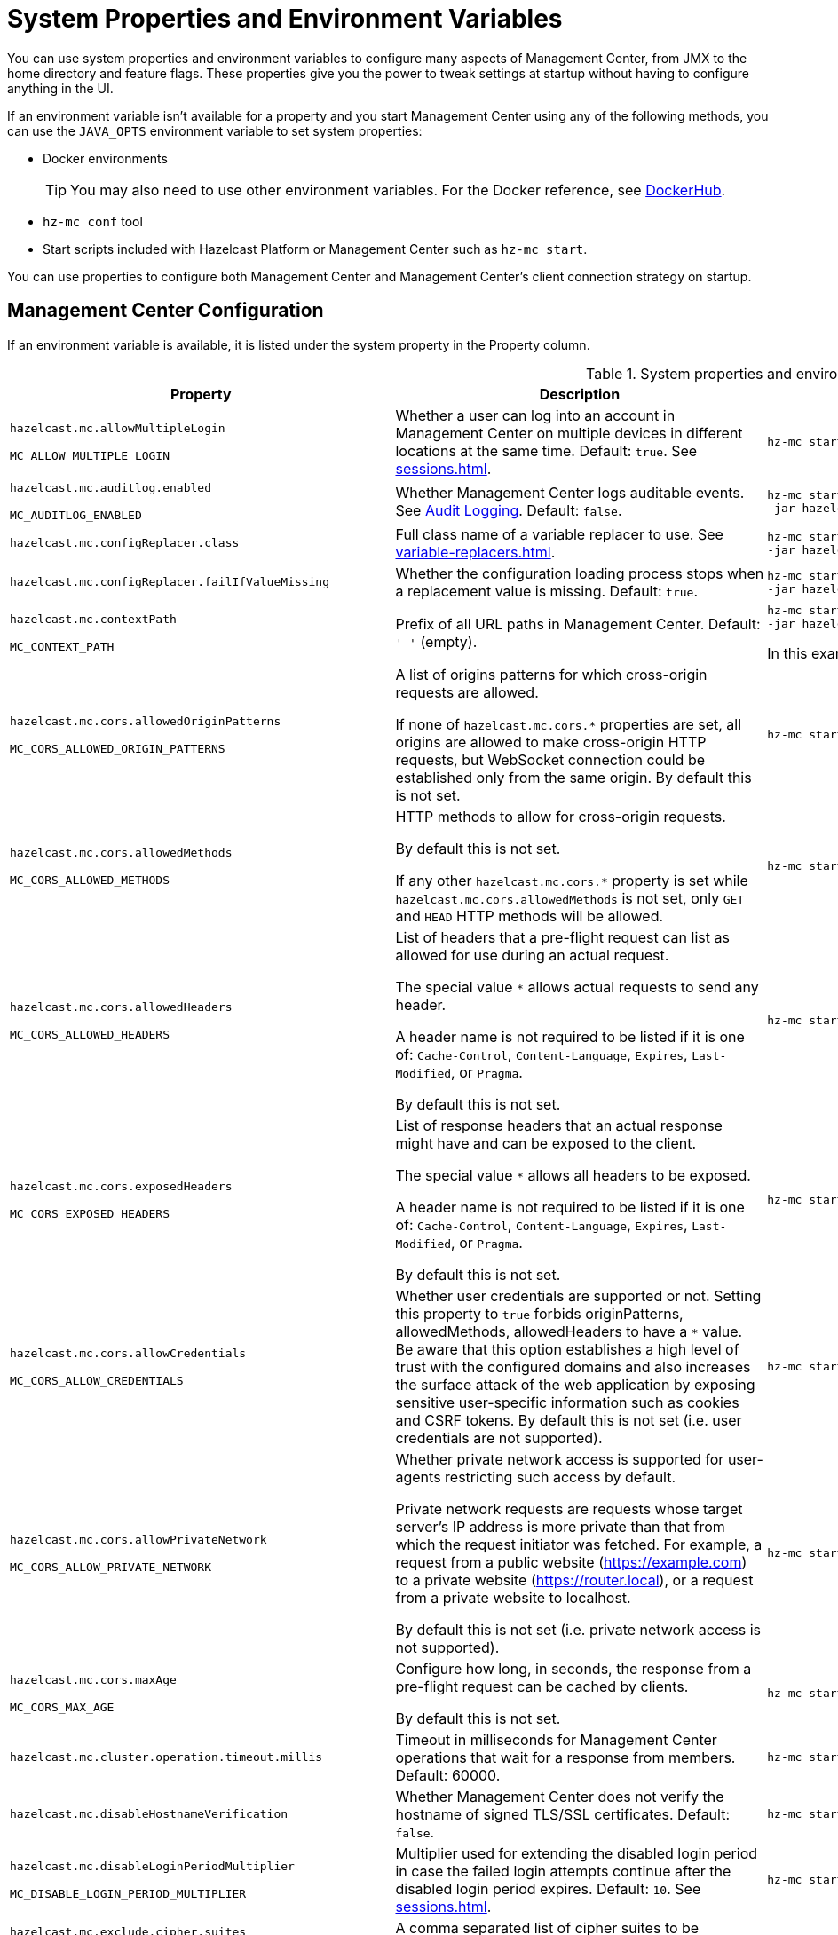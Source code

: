 = System Properties and Environment Variables
:description: You can use system properties and environment variables to configure many aspects of Management Center, from JMX to the home directory and feature flags. These properties give you the power to tweak settings at startup without having to configure anything in the UI.
:page-aliases: ROOT:configuring.adoc

{description}

If an environment variable isn't available for a property and you start Management Center using any of the following methods, you can use the `JAVA_OPTS` environment variable to set system properties:

- Docker environments
+
TIP: You may also need to use other environment variables. For the Docker reference, see link:https://hub.docker.com/r/hazelcast/management-center[DockerHub].
- `hz-mc conf` tool
- Start scripts included with Hazelcast Platform or Management Center such as `hz-mc start`.

You can use properties to configure both Management Center and Management Center's client connection strategy on startup.

== Management Center Configuration

If an environment variable is available, it is listed under the system property in the Property column.

.System properties and environment variables for Management Center
[cols="25%m,50%a,25%a"]
|===
|Property|Description|Example

|[[hazelcast-mc-allowmultiplelogin]]hazelcast.mc.allowMultipleLogin

MC_ALLOW_MULTIPLE_LOGIN
|Whether a user can log into an account in Management Center on multiple devices in different locations at the same time. Default: `true`. See xref:sessions.adoc[].
|
[source,bash,subs="attributes+"]
----
hz-mc start -Dhazelcast.mc.allowMultipleLogin=true
----

|[[hazelcast-mc-auditlog-enabled]]hazelcast.mc.auditlog.enabled

MC_AUDITLOG_ENABLED
|Whether Management Center logs auditable events. See xref:logging.adoc#audit-logging[Audit Logging]. Default: `false`.
|
[source,bash,subs="attributes+"]
----
hz-mc start -Dhazelcast.mc.auditlog.enabled=true \
-jar hazelcast-management-center-{full-version}.jar
----

|[[hazelcast-mc-configreplacer-class]]hazelcast.mc.configReplacer.class
|Full class name of a variable replacer to use. See xref:variable-replacers.adoc[].
|
[source,bash,subs="attributes+"]
----
hz-mc start -Dhazelcast.mc.configReplacer.class=com.hazelcast.webmonitor.configreplacer.EncryptionReplacer \
-jar hazelcast-management-center-{full-version}.jar
----

|[[hazelcast-mc-configreplacer-failifvaluemissingissing]]hazelcast.mc.configReplacer.failIfValueMissing
|Whether the
configuration loading process stops when a replacement value is missing. Default: `true`.
|
[source,bash,subs="attributes+"]
----
hz-mc start -Dhazelcast.mc.configReplacer.failIfValueMissing=true \
-jar hazelcast-management-center-{full-version}.jar
----

|[[hazelcast-mc-contextpath]]hazelcast.mc.contextPath

MC_CONTEXT_PATH
|Prefix of all URL paths in Management Center. Default: `' '` (empty).
|
[source,bash,subs="attributes+"]
----
hz-mc start -Dhazelcast.mc.contextPath=hazelcast-mc \
-jar hazelcast-management-center-{full-version}.jar
----

In this example, the URL for Management Center would be `\http:localhost:8080/hazelcast-mc`.

|[[hazelcast-mc-cors-allowed-origin-patterns]]hazelcast.mc.cors.allowedOriginPatterns

MC_CORS_ALLOWED_ORIGIN_PATTERNS
|A list of origins patterns for which cross-origin requests are allowed.

If none of `hazelcast.mc.cors.*` properties are set, all origins are allowed to make cross-origin HTTP requests, but WebSocket connection could be established only from the same origin.
By default this is not set.
|
[source,bash,subs="attributes+"]
----
hz-mc start -Dhazelcast.mc.cors.allowedOriginPatterns=http://domain.com:[*],https://*.domain.com:8443,http://domain.com:[8080,8090],
----
|[[hazelcast-mc-cors-allowed-methods]]hazelcast.mc.cors.allowedMethods

MC_CORS_ALLOWED_METHODS
|HTTP methods to allow for cross-origin requests.

By default this is not set.

If any other `hazelcast.mc.cors.*` property is set while `hazelcast.mc.cors.allowedMethods` is not set, only `GET` and `HEAD` HTTP methods will be allowed.
|
[source,bash,subs="attributes+"]
----
hz-mc start -Dhazelcast.mc.cors.allowedMethods=GET,HEAD,POST,DELETE
----
|[[hazelcast-mc-cors-allowed-headers]]hazelcast.mc.cors.allowedHeaders

MC_CORS_ALLOWED_HEADERS
|List of headers that a pre-flight request can list as allowed for use during an actual request.

The special value `*` allows actual requests to send any header.

A header name is not required to be listed if it is one of:
`Cache-Control`, `Content-Language`, `Expires`,
`Last-Modified`, or `Pragma`.

By default this is not set.
|
[source,bash,subs="attributes+"]
----
hz-mc start -Dhazelcast.mc.cors.allowedHeaders=*
----
|[[hazelcast-mc-cors-exposed-headers]]hazelcast.mc.cors.exposedHeaders

MC_CORS_EXPOSED_HEADERS
|List of response headers that an actual response might have and can be exposed to the client.

The special value `*` allows all headers to be exposed.

A header name is not required to be listed if it is one of:
`Cache-Control`, `Content-Language`, `Expires`,
`Last-Modified`, or `Pragma`.

By default this is not set.
|
[source,bash,subs="attributes+"]
----
hz-mc start -Dhazelcast.mc.cors.exposedHeaders=*
----
|[[hazelcast-mc-cors-allow-credentials]]hazelcast.mc.cors.allowCredentials

MC_CORS_ALLOW_CREDENTIALS
|Whether user credentials are supported or not.
Setting this property to `true` forbids originPatterns, allowedMethods, allowedHeaders to have a `*` value.
Be aware that this option establishes a high level of trust with the configured domains and also increases the surface
 attack of the web application by exposing sensitive user-specific information such as cookies and CSRF tokens.
By default this is not set (i.e. user credentials are not supported).
|
[source,bash,subs="attributes+"]
----
hz-mc start -Dhazelcast.mc.cors.allowCredentials=true
----
|[[hazelcast-mc-cors-allow-private-network]]hazelcast.mc.cors.allowPrivateNetwork

MC_CORS_ALLOW_PRIVATE_NETWORK
|Whether private network access is supported for user-agents restricting such access by default.

Private network requests are requests whose target server's IP address is more private than
 that from which the request initiator was fetched. For example, a request from a public website
 (https://example.com) to a private website (https://router.local), or a request from a private
 website to localhost.

By default this is not set (i.e. private network access is not supported).
|
[source,bash,subs="attributes+"]
----
hz-mc start -Dhazelcast.mc.cors.allowPrivateNetwork=true
----
|[[hazelcast-mc-cors-max-age]]hazelcast.mc.cors.maxAge

MC_CORS_MAX_AGE
|Configure how long, in seconds, the response from a pre-flight request can be cached by clients.

By default this is not set.
|
[source,bash,subs="attributes+"]
----
hz-mc start -Dhazelcast.mc.cors.maxAge=1600
----
|[[hazelcast-mc-cluster-operation-timeout]]hazelcast.mc.cluster.operation.timeout.millis
|Timeout in milliseconds for Management Center operations that wait for a response from members. Default: 60000.
|
[source,bash,subs="attributes+"]
----
hz-mc start -Dhazelcast.mc.cluster.operation.timeout.millis=60000
----

|[[hazelcast-mc-disablehostnameverification]]hazelcast.mc.disableHostnameVerification

|Whether Management Center does not verify the hostname of signed TLS/SSL certificates. Default: `false`.
|
[source,bash,subs="attributes+"]
----
hz-mc start -Dhazelcast.mc.disableHostnameVerification=true
----

|[[hazelcast-mc-disableloginperiodmultiplier]]hazelcast.mc.disableLoginPeriodMultiplier

MC_DISABLE_LOGIN_PERIOD_MULTIPLIER
|Multiplier used for extending
the disabled login period in case the failed login attempts continue after the disabled login
period expires. Default: `10`. See xref:sessions.adoc[].
|
[source,bash,subs="attributes+"]
----
hz-mc start -Dhazelcast.mc.disableLoginPeriodMultiplier=20
----

|[[hazelcast-mc-exclude-cipher-suites]]hazelcast.mc.exclude.cipher.suites

MC_EXCLUDE_CIPHER_SUITES
|A comma separated list of cipher suites to be excluded from the list of supported ciphers in Management Center. Wildcards are supported.
|
[source,bash,subs="attributes+"]
----
hz-mc start -Dhazelcast.mc.exclude.cipher.suites=^.*_(MD5\|SHA\|SHA1)$,^TLS_RSA_.*$,^.*_NULL_.*$
----

|[[hazelcast-mc-existingkeystore-path]]hazelcast.mc.existingKeyStore.path

MC_EXISTING_KEYSTORE_PATH
|Path to an existing keystore. You do not have to set this property if you use a Hardware Security Module (HSM).
Default: `' '` (empty).
|
[source,bash,subs="attributes+"]
----
hz-mc start -Dhazelcast.mc.existingKeyStore.path=/path/to/existing/keyStore.jceks
----

|[[hazelcast-mc-existingkeystore-pass]]hazelcast.mc.existingKeyStore.pass

MC_EXISTING_KEYSTORE_PASS
|Password for the keystore. You do not have to set this property if you use a Hardware Security Module (HSM) that provides another means to access the keystore.
Default: `' '` (empty).
|
[source,bash,subs="attributes+"]
----
hz-mc start -Dhazelcast.mc.existingKeyStore.pass=somepass
----

|[[hazelcast-mc-existingkeystore-type]]hazelcast.mc.existingKeyStore.type

MC_EXISTING_KEYSTORE_TYPE
|Type of the keystore.
Default: `JCEKS`.
|
[source,bash,subs="attributes+"]
----
hz-mc start -Dhazelcast.mc.existingKeyStore.type=JCEKS
----

|[[hazelcast-mc-existingkeystore-provider]]hazelcast.mc.existingKeyStore.provider

MC_EXISTING_KEYSTORE_PROVIDER
|Provider of the keystore. If you use a Hardware Security Module (HSM), specify the class name of your HSM’s `java.security.Provider`` implementation.
Default: System provider.
|
[source,bash,subs="attributes+"]
----
hz-mc start -Dhazelcast.mc.existingKeyStore.provider=com.yourprovider.MyProvider
----

|[[hazelcast-mc-failedattemptsbeforedisablelogin]]hazelcast.mc.failedAttemptsBeforeDisableLogin

MC_FAILED_ATTEMPTS_BEFORE_DISABLE_LOGIN
|Number of failed
login attempts that Management Center allows before disabling logins. Default: `3`. See xref:sessions.adoc[].
|
[source,bash,subs="attributes+"]
----
hz-mc start -Dhazelcast.mc.failedAttemptsBeforeDisableLogin=1
----

|[[hazelcast-mc-forcelogoutonmultiplelogin]]hazelcast.mc.forceLogoutOnMultipleLogin

MC_FORCE_LOGOUT_ON_MULTIPLE_LOGIN
|Whether Management Center forces users to log out when other users try to log into the same account. Default: `false`. See xref:sessions.adoc[].
|
[source,bash,subs="attributes+"]
----
hz-mc start -Dhazelcast.mc.forceLogoutOnMultipleLogin=true
----

|[[hazelcast-mc-forwarded-requests-enabled]]hazelcast.mc.forwarded.requests.enabled

MC_FORWARDED_REQUESTS_ENABLED
|Whether Management Center reads `X-Forwarded-*`
headers from reverse proxies. Default: `true`.
|
[source,bash,subs="attributes+"]
----
hz-mc start -Dhazelcast.mc.forwarded.requests.enabled=false
----

|[[enabling-health-check-endpoint]][[hazelcast-mc-healthcheck-enable]]hazelcast.mc.healthCheck.enable

MC_HEALTH_CHECK_ENABLED
|Whether the `/health` endpoint is enabled on port <<hazelcast-mc-http-port,`hazelcast.mc.http.port`>> + 1. Default: `false`. This endpoint is always served over HTTP, regardless of any TLS/SSL settings. This endpoint responds with `200 OK` HTTP
status code if Management Center is running.
|
[source,bash,subs="attributes+"]
----
hz-mc start -Dhazelcast.mc.healthCheck.enable=true
----

In this example, the health check would be available at `\http://localhost:8081/health`.

|[[hazelcast-mc-healthcheck-port]]hazelcast.mc.healthCheck.port

MC_HEALTH_CHECK_PORT
|The port on which the `/health` endpoint is exposed. Default: <<hazelcast-mc-http-port,`hazelcast.mc.http.port`>> + 1.
|
[source,bash,subs="attributes+"]
----
hz-mc start -Dhazelcast.mc.healthCheck.port=2000
----

|[[hazelcast-mc-home]]hazelcast.mc.home

MC_HOME
|Home directory where metrics, executed SQL queries, and configuration settings are saved. See xref:configuring.adoc[].
|
[source,bash,subs="attributes+"]
----
hz-mc start -Dhazelcast.mc.home=/home/management-center
----

|[[hazelcast-mc-hostaddress]]hazelcast.mc.hostAddress

MC_HOST_ADDRESS
|Network address that Management Center is reachable on. Default: `0.0.0.0` (all network interfaces).
|
[source,bash,subs="attributes+"]
----
hz-mc start -Dhazelcast.mc.hostAddress=127.0.1.1
----

|[[hazelcast-mc-http-port]]hazelcast.mc.http.port

MC_HTTP_PORT
|HTTP port for Management Center. Default: `8080`.
|
[source,bash,subs="attributes+"]
----
java hazelcast.mc.http.port=80
----

In this example, the URL for Management Center would be `\http:localhost:80`.

|[[hazelcast-mc-include-cipher-suites]]hazelcast.mc.include.cipher.suites

MC_INCLUDE_CIPHER_SUITES
|A comma separated list of cipher suits to be included in the list of supported ciphers in Management Center. Wildcards are supported.
|
[source,bash,subs="attributes+"]
----
hz-mc start -Dhazelcast.mc.include.cipher.suites=^SSL_.*$
----

|[[hazelcast-mc-initialdisableloginperiod]]hazelcast.mc.initialDisableLoginPeriod

MC_INITIAL_DISABLE_LOGIN_PERIOD
|Initial duration for the disabled
login period in seconds. Default: `5`. See xref:sessions.adoc[].
|
[source,bash,subs="attributes+"]
----
hz-mc start -Dhazelcast.mc.initialDisableLoginPeriod=50
----

|[[hazelcast-mc-jmx-enabled]]hazelcast.mc.jmx.enabled

MC_JMX_ENABLED
|Whether the clustered JMX service is enabled. Default: `false`. See xref:integrate:jmx.adoc[].
|
[source,bash,subs="attributes+"]
----
hz-mc start -Dhazelcast.mc.jmx.enabled=true
----

|[[hazelcast-mc-jmx-host]]hazelcast.mc.jmx.host

MC_JMX_HOST_NAME
|Hostname/IP address of the JMX host machine. This is used by the JMX client to connect back into JMX, so the given host must be accessible from the host machine that runs the JMX client. Default: Server's hostname.
|
[source,bash,subs="attributes+"]
----
hz-mc start -Dhazelcast.mc.jmx.host=127.0.0.1
----

|[[hazelcast-mc-jmx-mutualauthentication]]hazelcast.mc.jmx.mutualAuthentication

MC_JMX_SSL_MUTUAL_AUTH_ENABLED
|Whether mutual authentication is enabled for the JMX interface. Default: `false`.
|
[source,bash,subs="attributes+"]
----
hz-mc start -Dhazelcast.mc.jmx.ssl.mutualAuthentication=false
----

|[[hazelcast-mc-jmx-port]]hazelcast.mc.jmx.port

MC_JMX_PORT
|Port on which the clustered JMX service is exposed. Default: `9999`.
|
[source,bash,subs="attributes+"]
----
hz-mc start -Dhazelcast.mc.jmx.port=9000
----

|[[hazelcast-mc-jmx-rmi-port]]hazelcast.mc.jmx.rmi.port

MC_JMX_RMI_PORT
|Port on which the Java process that you want to monitor listens for incoming connections from the client (Remote management applications) such as JConsole . For monitoring a local Java process, there is no need to specify the JMX RMI port number. Default: `9998`.
|
[source,bash,subs="attributes+"]
----
hz-mc start -Dhazelcast.mc.jmx.rmi.port=9001
----

|[[hazelcast-mc-jmx-ssl-enabled]]hazelcast.mc.jmx.ssl.enabled

MC_JMX_SSL_ENABLED
|Whether TLS/SSL is enabled for communication between the JMX interface and JMX clients. Default: `false`.
|
[source,bash,subs="attributes+"]
----
hz-mc start -Dhazelcast.mc.jmx.ssl.enabled=true
----

|[[hazelcast-mc-jmx-ssl-protocol]]hazelcast.mc.jmx.ssl.protocol

MC_JMX_SSL_PROTOCOL
|The standard name of the requested SSL protocol. Default: `TLS`.
|
[source,bash,subs="attributes+"]
----
hz-mc start -Dhazelcast.mc.jmx.ssl.protocol=SSLv3
----

|[[hazelcast-mc-jmx-ssl-keystore]]hazelcast.mc.jmx.ssl.keyStore

MC_JMX_SSL_KEY_STORE_TYPE
|Path to a keystore. Default: `' '` (empty).
|
[source,bash,subs="attributes+"]
----
hz-mc start -Dhazelcast.mc.jmx.ssl.keyStore=/some/dir/selfsigned.jks
----

|[[hazelcast-mc-jmx-ssl-keystorepassword]]hazelcast.mc.jmx.ssl.keyStorePassword

MC_JMX_SSL_KEY_STORE_PASSWORD
|Password for the keystore. Default: `' '` (empty).
|
[source,bash,subs="attributes+"]
----
hz-mc start -Dhazelcast.mc.jmx.ssl.keyStorePassword=myPassword
----

|[[hazelcast-mc-jmx-ssl-truststore]]hazelcast.mc.jmx.ssl.trustStore

MC_JMX_SSL_TRUST_STORE
|Path to a truststore. Default: `' '` (empty).
|
[source,bash,subs="attributes+"]
----
hz-mc start -Dhazelcast.mc.jmx.ssl.trustStore=/some/dir/truststore
----

|[[hazelcast-mc-jmx-ssl-truststoretype]]hazelcast.mc.jmx.ssl.trustStoreType

MC_JMX_SSL_TRUST_STORE_TYPE
|Type of the truststore. Default: `JKS`.
|
[source,bash,subs="attributes+"]
----
hz-mc start -Dhazelcast.mc.jmx.ssl.trustStoreType=DKS
----

|[[hazelcast-mc-jmx-ssl-truststorepassword]]hazelcast.mc.jmx.ssl.trustStorePassword

MC_JMX_SSL_TRUST_STORE_PASSWORD
|Password for the truststore. Default: `' '` (empty).
|
[source,bash,subs="attributes+"]
----
hz-mc start -Dhazelcast.mc.jmx.ssl.trustStorePassword=myPassword
----

|[[hazelcast-mc-jmx-ssl-trustmanageralgorithm]]hazelcast.mc.jmx.ssl.trustManagerAlgorithm

MC_JMX_SSL_TRUST_MANAGER_ALGORITHM
|Name of the algorithm based on which the authentication keys are provided. System default is used
if none is provided. You can find out the default by calling the `javax.net.ssl.TrustManagerFactory#getDefaultAlgorithm` method.
|
[source,bash,subs="attributes+"]
----
hz-mc start -Dhazelcast.mc.jmx.ssl.trustManagerAlgorithm=SunX509
----

|[[hazelcast-mc-jmx-ssl-keystoretype]]hazelcast.mc.jmx.ssl.keyStoreType

MC_JMX_SSL_KEY_STORE_TYPE
|Type of the keystore. Default: `JKS`.
|
[source,bash,subs="attributes+"]
----
hz-mc start -Dhazelcast.mc.jmx.ssl.keyStoreType=JKS
----

|[[hazelcast-mc-jmx-ssl-keymanageralgorithm]]hazelcast.mc.jmx.ssl.keyManagerAlgorithm

MC_TLS_KEY_MANAGER_ALGORITHM
|Name of the algorithm based
on which the authentication keys are provided. You can find out the default by calling
the `javax.net.ssl.KeyManagerFactory#getDefaultAlgorithm` method. Default: System default.
|
[source,bash,subs="attributes+"]
----
hz-mc start -Dhazelcast.mc.jmx.ssl.keyManagerAlgorithm=SunX509
----

|[[hazelcast-mc-ldap-timeout]]hazelcast.mc.ldap.timeout

MC_LDAP_CONN_TIMEOUT
|Timeout in milliseconds for Active Directory and LDAP search queries. Default: `3000`.
|
[source,bash,subs="attributes+"]
----
hz-mc start -Dhazelcast.mc.ldap.timeout=4000 \
----

|[[hazelcast-mc-ldap-ssl-protocol]]hazelcast.mc.ldap.ssl.protocol

MC_LDAP_SSL_PROTOCOL
|The standard name of the requested SSL protocol for LDAP connection. Default: `TLS`.
|
[source,bash,subs="attributes+"]
----
hz-mc start -Dhazelcast.mc.ldap.ssl.protocol=SSLv3 \
----

|[[hazelcast-mc-ldap-ssl-keystore]]hazelcast.mc.ldap.ssl.keyStore

MC_LDAP_SSL_KEY_STORE
|Path to a keystore for LDAP SSL connection. Default: `' '` (empty).
|
[source,bash,subs="attributes+"]
----
hz-mc start -Dhazelcast.mc.ldap.ssl.keyStore=/some/dir/selfsigned.jks \
----

|[[hazelcast-mc-ldap-ssl-keystoretype]]hazelcast.mc.ldap.ssl.keyStoreType

MC_LDAP_SSL_KEY_STORE_TYPE
|Type of the keystore. Default: `JKS`.
|
[source,bash,subs="attributes+"]
----
hz-mc start -Dhazelcast.mc.ldap.ssl.keyStoreType=JKS \
----

|[[hazelcast-mc-ldap-ssl-keystorepassword]]hazelcast.mc.ldap.ssl.keyStorePassword

MC_LDAP_SSL_KEY_STORE_PASSWORD
|Password for the keystore for LDAP SSL connection. Default: `' '` (empty).
|
[source,bash,subs="attributes+"]
----
hz-mc start -Dhazelcast.mc.ldap.ssl.keyStorePassword=myPassword \
----

|[[hazelcast-mc-ldap-ssl-keymanageralgorithm]]mc.ldap.ssl.keyManagerAlgorithm

MC_LDAP_SSL_KEY_MANAGER_ALGORITHM
|Name of the algorithm based on which the authentication keys are provided.  Default: System default.
|
[source,bash,subs="attributes+"]
----
hz-mc start -Dmc.ldap.ssl.keyManagerAlgorithm=SunX509 \
----

|[[hazelcast-mc-ldap-ssl-truststore]]hazelcast.mc.ldap.ssl.trustStore

MC_LDAP_SSL_TRUST_STORE
|Path to the truststore. Default: `' '` (empty).
|
[source,bash,subs="attributes+"]
----
hz-mc start -Dhazelcast.mc.ldap.ssl.trustStore=/some/dir/truststore \

----

|[[hazelcast-mc-ldap-ssl-truststorepassword]]hazelcast.mc.ldap.ssl.trustStorePassword

MC_LDAP_SSL_TRUST_STORE_PASSWORD
|Password for the truststore. Default: `' '` (empty).
|
[source,bash,subs="attributes+"]
----
hz-mc start -Dhazelcast.mc.ldap.ssl.trustStorePassword=myPassword \
----

|[[hazelcast-mc-ldap-ssl-truststoretype]]hazelcast.mc.ldap.ssl.trustStoreType

MC_LDAP_SSL_TRUST_STORE_TYPE
|Type of the truststore. Default: `JKS`.
|
[source,bash,subs="attributes+"]
----
hz-mc start -Dhazelcast.mc.ldap.ssl.trustStoreType=DKS \
----

|[[hazelcast-mc-ldap-ssl-trustmanageralgorithm]]mc.ldap.ssl.trustManagerAlgorithm

MC_LDAP_SSL_TRUST_MANAGER_ALGORITHM
|Name of the algorithm based on which the authentication keys are provided.  Default: System default.
|
[source,bash,subs="attributes+"]
----
hz-mc start -Dmc.ldap.ssl.trustManagerAlgorithm=SunX509 \
----

|[[hazelcast-mc-ad-ssl-protocol]]hazelcast.mc.ad.ssl.protocol

MC_AD_SSL_PROTOCOL
|The standard name of the requested SSL protocol for AD connection. Default: `TLS`.
|
[source,bash,subs="attributes+"]
----
hz-mc start -Dhazelcast.mc.ad.ssl.protocol=SSLv3 \
----

|[[hazelcast-mc-ad-ssl-keystore]]hazelcast.mc.ad.ssl.keyStore

MC_AD_SSL_KEY_STORE
|Path to a keystore for AD SSL connection. Default: `' '` (empty).
|
[source,bash,subs="attributes+"]
----
hz-mc start -Dhazelcast.mc.ad.ssl.keyStore=/some/dir/selfsigned.jks \
----

|[[hazelcast-mc-ad-ssl-keystoretype]]hazelcast.mc.ad.ssl.keyStoreType

MC_AD_SSL_KEY_STORE_TYPE
|Type of the keystore. Default: `JKS`.
|
[source,bash,subs="attributes+"]
----
hz-mc start -Dhazelcast.mc.ad.ssl.keyStoreType=JKS \
----

|[[hazelcast-mc-ad-ssl-keystorepassword]]hazelcast.mc.ad.ssl.keyStorePassword

MC_AD_SSL_KEY_STORE_PASSWORD
|Password for the keystore for AD SSL connection. Default: `' '` (empty).
|
[source,bash,subs="attributes+"]
----
hz-mc start -Dhazelcast.mc.ad.ssl.keyStorePassword=myPassword \
----

|[[hazelcast-mc-ad-ssl-keymanageralgorithm]]mc.ad.ssl.keyManagerAlgorithm

MC_AD_SSL_KEY_MANAGER_ALGORITHM
|Name of the algorithm based on which the authentication keys are provided.  Default: System default.
|
[source,bash,subs="attributes+"]
----
hz-mc start -Dmc.ad.ssl.keyManagerAlgorithm=SunX509 \
----

|[[hazelcast-mc-ad-ssl-truststore]]hazelcast.mc.ad.ssl.trustStore

MC_AD_SSL_TRUST_STORE
|Path to the truststore. Default: `' '` (empty).
|
[source,bash,subs="attributes+"]
----
hz-mc start -Dhazelcast.mc.ad.ssl.trustStore=/some/dir/truststore \

----

|[[hazelcast-mc-ldap-ssl-truststorepassword]]hazelcast.mc.ad.ssl.trustStorePassword

MC_AD_SSL_TRUST_STORE_PASSWORD
|Password for the truststore. Default: `' '` (empty).
|
[source,bash,subs="attributes+"]
----
hz-mc start -Dhazelcast.mc.ad.ssl.trustStorePassword=myPassword \
----

|[[hazelcast-mc-ad-ssl-truststoretype]]hazelcast.mc.ad.ssl.trustStoreType

MC_AD_SSL_TRUST_STORE_TYPE
|Type of the truststore. Default: `JKS`.
|
[source,bash,subs="attributes+"]
----
hz-mc start -Dhazelcast.mc.ad.ssl.trustStoreType=DKS \
----

|[[hazelcast-mc-ad-ssl-trustmanageralgorithm]]mc.ad.ssl.trustManagerAlgorithm

MC_AD_SSL_TRUST_MANAGER_ALGORITHM
|Name of the algorithm based on which the authentication keys are provided.  Default: System default.
|
[source,bash,subs="attributes+"]
----
hz-mc start -Dmc.ad.ssl.trustManagerAlgorithm=SunX509 \
----

|[[starting-with-a-license]][[hazelcast-mc-license]]hazelcast.mc.license

MC_LICENSE
|Enterprise license. When this property is set, the license takes precedence
over one that is set in the user interface, and you cannot update the license in the UI. For more details about licenses, see See xref:license-management.adoc[].
|
[source,bash,subs="attributes+"]
----
hz-mc start -Dhazelcast.mc.license={license key}
----

|[[hazelcast-mc-lock-skip]]hazelcast.mc.lock.skip

MC_LOCK_SKIP
|Whether the `hz-mc conf` tool does not check for an `mc.lock` file in the home directory. Default: `false`. See xref:mc-conf.adoc#skipping-the-check-for-a-lock-file[Skipping the Check for a Lock File]
|
[source,bash,subs="attributes+"]
----
hz-mc start -Dhazelcast.mc.lock.skip=true
----

|[[hazelcast-mc-maxdisableloginperiod]]hazelcast.mc.maxDisableLoginPeriod

MC_MAX_DISABLE_LOGIN_PERIOD
|Maximum amount of time for the disable
login period. By default, the
disabled login period is unlimited.
|
[source,bash,subs="attributes+"]
----
hz-mc start -Dhazelcast.mc.maxDisableLoginPeriod= \

----

|[[hazelcast-mc-metrics-persistence-enabled]]hazelcast.mc.metrics.persistence.enabled

MC_METRICS_PERSISTENCE_ENABLED
|Whether Management Center persists metrics. Default: `true`. See xref:historical-metrics.adoc[].
|
[source,bash,subs="attributes+"]
----
hz-mc start -Dhazelcast.mc.metrics.persistence.enabled=false

----

|[[disk-usage-config]][[hazelcast-mc-metrics-disk-ttl-duration]]hazelcast.mc.metrics.disk.ttl.duration

MC_METRICS_DISK_TTL_DURATION
|Time-to-Live (TTL) in ISO-8601-based durations format for each record in the metrics persistence. Default: `P1D` (one day). This value must be positive. See xref:historical-metrics.adoc[].
|
[source,bash,subs="attributes+"]
----
hz-mc start -Dhazelcast.mc.metrics.disk.ttl.duration=P2D
----

|[[hazelcast-mc-metrics-consumer-thread-pool-size]]`hazelcast.mc.metrics.consumer.thread.pool.size`

MC_METRICS_CONSUMER_THREAD_POOL_SIZE
|Number of threads that are used to consume metrics from cluster members. Default: `2`. See xref:historical-metrics.adoc[].
|
[source,bash,subs="attributes+"]
----
hz-mc start -Dhazelcast.mc.metrics.consumer.thread.pool.size=5
----

|[[hazelcast-mc-metrics-reschedule-delay-millis]]`hazelcast.mc.metrics.reschedule.delay.millis`
MC_METRICS_RESCHEDULE_DELAY_MILLIS
|Interval in milliseconds that Management Center waits before requesting metrics from cluster members.
Default: `1000`.
|
[source,bash,subs="attributes+"]
----
hz-mc start -Dhazelcast.mc.metrics.reschedule.delay.millis=5000
----

|[[hazelcast-mc-jet-metrics-retentionsecs]]`hazelcast.mc.jet.metrics.retentionSecs`
MC_JET_METRICS_RETENTION_SECS
|Interval in seconds that Management Center holds Jet metrics in memory.
Default: `3600`.
|
[source,bash,subs="attributes+"]
----
hz-mc start -Dhazelcast.mc.jet.metrics.retentionSecs=7200
----

|[[hazelcast-mc-phone-home-enabled]]hazelcast.mc.phone.home.enabled

MC_PHONE_HOME_ENABLED
|Whether Management Center sends usage data to the Hazelcast phone home server. Default: `true`. See xref:phone-homes.adoc[].
|
[source,bash,subs="attributes+"]
----
hz-mc start -Dhazelcast.mc.phone.home.enabled=false \

----

|[[hazelcast-mc-prometheusexporter-enabled]]hazelcast.mc.prometheusExporter.enabled

MC_PROMETHEUS_EXPORTER_ENABLED
|Whether to expose all metrics to the `/metrics` endpoint to be consumed by Prometheus. All metrics at the endpoint include the `hz_` prefix. Default: `false`.
|
[source,bash,subs="attributes+"]
----
hz-mc start -Dhazelcast.mc.prometheusExporter.enabled=true \

----

|[[prometheus-timestamp]]hazelcast.mc.prometheusExporter.timestamp.enabled

MC_PROMETHEUS_EXPORTER_TIMESTAMP_ENABLED
|Whether to send timestamp of the individual members' metrics to Prometheus. Its default value is `true` (enabled).
|
[source,bash,subs="attributes+"]
----
hz-mc start -Dhazelcast.mc.prometheusExporter.timestamp.enabled=false \

----

|[[hazelcast-mc-prometheusExporter-filter-metrics-included]]hazelcast.mc.prometheusExporter.filter.metrics.included

MC_PROMETHEUS_EXPORTER_FILTER_METRICS_INCLUDED
|Metrics to include in the `/metrics` endpoint. Default: `' '` (empty).
|
[source,bash,subs="attributes+"]
----
hz-mc start -Dhazelcast.mc.prometheusExporter.filter.metrics.included=hz_topic_totalReceivedMessages,hz_map_totalPutLatency \

----

|[[hazelcast-mc-prometheusexporter-filter-metrics-excluded]]hazelcast.mc.prometheusExporter.filter.metrics.excluded

MC_PROMETHEUS_EXPORTER_FILTER_METRICS_EXCLUDED
|Metrics to exclude from the `/metrics` endpoint. Default: `' '` (empty).
|
[source,bash,subs="attributes+"]
----
hz-mc start -Dhazelcast.mc.prometheusExporter.filter.metrics.excluded=hz_os_systemLoadAverage,hz_memory_freeHeap \

----

|[[hazelcast-mc-prometheusexporter-port]]hazelcast.mc.prometheusExporter.port

MC_PROMETHEUS_EXPORTER_PORT
|Port on which the `/metrics` endpoint is exposed.
|
[tabs]
====
Linux and Mac::
+
--
[source,bash,subs="attributes+"]
----
hz-mc start -Dhazelcast.mc.prometheusExporter.enabled=true \
  -Dhazelcast.mc.prometheusExporter.port=2222
----
--
Windows::
+
--
[source,bash,subs="attributes+"]
----
mc-start.cmd -Dhazelcast.mc.prometheusExporter.enabled=true ^
  -Dhazelcast.mc.prometheusExporter.port=2222
----
--
====

In this example, the `/metrics` endpoint would be available on port 2222: `\http://localhost:2222/metrics`.

|[[hazelcast-mc-rest-enabled]]hazelcast.mc.rest.enabled

MC_REST_ENABLED
|Enable xref:integrate:clustered-rest.adoc[clustered REST] endpoints. Default: `false`.
|
[source,bash,subs="attributes+"]
----
hz-mc start -Dhazelcast.mc.rest.enabled=true
----

|[[hazelcast-mc-security-dictionary-minWordLength]]hazelcast.mc.security.dictionary.minWordLength

MC_SECURITY_DICTIONARY_MIN_WORD_LENGTH
|Minimum length that words in the dictionary must contain. Default: `3`.
|
[source,bash,subs="attributes+"]
----
hz-mc start -Dhazelcast.mc.security.dictionary.path=/usr/MCtext/pwd.txt \
     -Dhazelcast.mc.security.dictionary.minWordLength=3 \
----

|[[hazelcast-mc-security-dictionary-path]]hazelcast.mc.security.dictionary.path

MC_SECURITY_DICTIONARY_PATH
|Path to a text file that contains words that cannot be included in user passwords.
|
[source,bash,subs="attributes+"]
----
hz-mc start -Dhazelcast.mc.security.dictionary.path=/usr/MCtext/pwd.txt \
----

|[[hazelcast-mc-session-timeout-seconds]]hazelcast.mc.session.timeout.seconds

MC_SESSION_TIMEOUT_SECONDS
|Number of seconds that a session can remain inactive before it is invalid and the user must log in again. Default `1800`.
|
[source,bash,subs="attributes+"]
----
hz-mc start -Dhazelcast.mc.session.timeout.seconds=60
----

|[[metadata-polling-config]][[hazelcast-mc-state-reschedule-delay-millis]]hazelcast.mc.state.reschedule.delay.millis

MC_STATE_RESCHEDULE_DELAY_MILLIS
|Duration in milliseconds that Management Center waits before requesting metadata from a Hazelcast cluster. Metadata includes a
list of all data structures and their configurations. Default: 1000.
|
[source,bash,subs="attributes+"]
----
hz-mc start -Dhazelcast.mc.state.reschedule.delay.millis=2000
----

|[[hazelcast-mc-tls-excludeprotocols]]hazelcast.mc.tls.excludeProtocols

MC_TLS_EXCLUDE_PROTOCOLS
|A comma separated list of TLS/SSL protocols to be excluded from the list of supported protocols in Management Center.
|
[source,bash,subs="attributes+"]
----
hz-mc start -Dhazelcast.mc.tls.excludeProtocols=SSLv3
----

|[[hazelcast-mc-tls-openssl]]hazelcast.mc.tls.openSsl

MC_TLS_OPEN_SSL
|Allow Management Center to use https://github.com/google/conscrypt/[Google's Conscrypt SSL] that is built on their fork of OpenSSL, BoringSSL. Default: `false`.
|
[source,bash,subs="attributes+"]
----
hz-mc start -Dhazelcast.mc.tls.openSsl=true
----

|[[hazelcast-mc-tls-enabled]]hazelcast.mc.tls.enabled

MC_TLS_ENABLED
|Whether TLS/SSL is enabled. Default: `false`.
|
[source,bash,subs="attributes+"]
----
hz-mc start -Dhazelcast.mc.tls.enabled=true
----

|[[hazelcast-mc-tls-keystore]]hazelcast.mc.tls.keyStore

MC_TLS_KEY_STORE
|Path to a keystore.
|
[source,bash,subs="attributes+"]
----
hz-mc start -Dhazelcast.mc.tls.keyStore=/keys/mc.keystore
----

|[[hazelcast-mc-tls-keystorepassword]]hazelcast.mc.tls.keyStorePassword

MC_TLS_KEY_STORE_PASSWORD
|Password of the keystore in <<hazelcast-mc-tls-keystore, `hazelcast.mc.tls.keyStore`>>.
|
[source,bash,subs="attributes+"]
----
hz-mc start -Dhazelcast.mc.tls.keyStorePassword=mypassword123
----

|[[hazelcast-mc-tls-truststore]]hazelcast.mc.tls.trustStore

MC_TLS_TRUST_STORE
|Path to a truststore. If the <<hazelcast-mc-tls-enabled, `hazelcast.mc.tls.enabled`>> system property is `true` and this value is empty, Management Center uses the system JVM's own truststore.
|
[source,bash,subs="attributes+"]
----
hz-mc start -Dhazelcast.mc.tls.trustStore=/truststores/mc.truststore
----

|[[hazelcast-mc-tls-truststorepassword]]hazelcast.mc.tls.trustStorePassword

MC_TLS_TRUST_STORE_PASSWORD
|Password of the truststore.
|
[source,bash,subs="attributes+"]
----
hz-mc start -Dhazelcast.mc.tls.trustStorePassword=mypassword123
----

|[[hazelcast.mc.tls.enableHttpPort]]hazelcast.mc.tls.enableHttpPort

MC_TLS_ENABLE_HTTP_PORT
|Whether the HTTP port in the <<hazelcast-mc-http-port, `hazelcast.mc.http.port`>> system property is redirected to the HTTPS port in the <<hazelcast-mc-https-port, `hazelcast.mc.https.port`>> system property.
|
[source,bash,subs="attributes+"]
----
hz-mc start -Dhazelcast.mc.tls.enableHttpPort=true
----

|[[hazelcast-mc-tls-mutualauthentication]]hazelcast.mc.tls.mutualAuthentication

MC_TLS_MUTUAL_AUTHENTICATION
|Whether clients connected to Management Center are authenticated:

* `REQUIRED`: If the client does not provide a keystore or the provided keys are not included in the Management Center's truststore, the client will not be authenticated.
* `OPTIONAL`: If the client does not provide a keystore, it will be authenticated. But, if the client provides keys that are not included in the Management Center's truststore, the client will not be authenticated.

Default: `OPTIONAL`.
|
[source,bash,subs="attributes+"]
----
hz-mc start -Dhazelcast.mc.tls.mutualAuthentication=REQUIRED
----

|[[hazelcast-mc-useexistingkeystore]]hazelcast.mc.useExistingKeyStore

MC_USE_EXISTING_KEY_STORE
|Enables use of an existing keystore.
Default: `false`.
|
[source,bash,subs="attributes+"]
----
hz-mc start -Dhazelcast.mc.useExistingKeyStore=true
----

|[[hazelcast-mc-sql-max-cell-length]]hazelcast.mc.sql.max-cell-length
MC_MC_SQL_MAX_CELL_LENGTH
|Max length of a cell in SQL query result, longer values are truncated.
Default: `2048`.
|
[source,bash,subs="attributes+"]
----
hz-mc start -Dhazelcast.mc.sql.max-cell-length=10000
----

|[[hazelcast-mc-sql-max-row-count]]hazelcast.mc.sql.max-row-count
MC_MC_SQL_MAX_CELL_LENGTH
|Max number of rows returned by SQL batch query.
Default: `1000`.
|
[source,bash,subs="attributes+"]
----
hz-mc start -Dhazelcast.mc.sql.max-row-count=10000
----

|[[hazelcast-mc-websocket-buffer-size]]hazelcast.mc.websocket.buffer-size
HAZELCAST_MC_WEBSOCKET_BUFFER_SIZE
|The buffer size of the WebSocket connection MC uses for SQL operations.
Default: `5MB`.
|
[source,bash,subs="attributes+"]
----
hz-mc start -Dhazelcast.mc.websocket.buffer-size=10MB
----

|[[hazelcast-mc-ui-asynctablethreshold]]hazelcast.mc.ui.asyncTableThreshold
MC_UI_ASYNC_TABLE_THRESHOLD
|Tables bigger than the threshold are loaded asynchronously. You can't sort an asynchronous table.
Default: `500`.
|
[source,bash,subs="attributes+"]
----
hz-mc start -Dazelcast.mc.ui.asyncTableThreshold=1000
----

|===

[[client-config]]
== Client Connection Strategy Configuration

Use the following properties to configure the connection strategy of the Management Center client.

These properties apply to all clients that are started by Management Center.

.System properties and environment variables for Management Center client
[cols="25%m,50%a,25%a"]
|===
|Property|Description|Example


|[[hazelcast-mc-client-max-backoff-millis]]hazelcast.mc.client.max.backoff.millis
|Upper limit of the backoff in milliseconds. Default: `30000`.
Values must be between 30000 and 600000.
|
[source,bash,subs="attributes+"]
----
hz-mc start -Dhazelcast.mc.client.max.backoff.millis=486000
----

|[[hazelcast-mc-client-backoff-multiplier]]hazelcast.mc.client.backoff.multiplier
|Factor by which to multiply the backoff after
each failed retry. Default: `2`. Values must be between 1 and 10.
|
[source,bash,subs="attributes+"]
----
hz-mc start -Dhazelcast.mc.client.backoff.multiplier=3
----

|[[hazelcast-mc-client-initial-backoff-millis]]hazelcast.mc.client.initial.backoff.millis
|Duration in milliseconds that Management Center waits after the first connection failure before retrying. Default: `1000`. Values must be between 1000 and 60000.
|
[source,bash,subs="attributes+"]
----
hz-mc start -Dhazelcast.mc.client.initial.backoff.millis=2000
----

|[[hazelcast-mc-client-client-filtering-modes]]hazelcast.mc.clientFiltering.modes
|Adjusts client filtering modes. Default: [`ALLOWLIST`, `DENYLIST`]. Value must be set of `ALLOWLIST` and `DENYLIST`.
|
[source,bash,subs="attributes+"]
----
hz-mc start -Dhazelcast.mc.clientFiltering.modes=ALLOWLIST
----

|===
